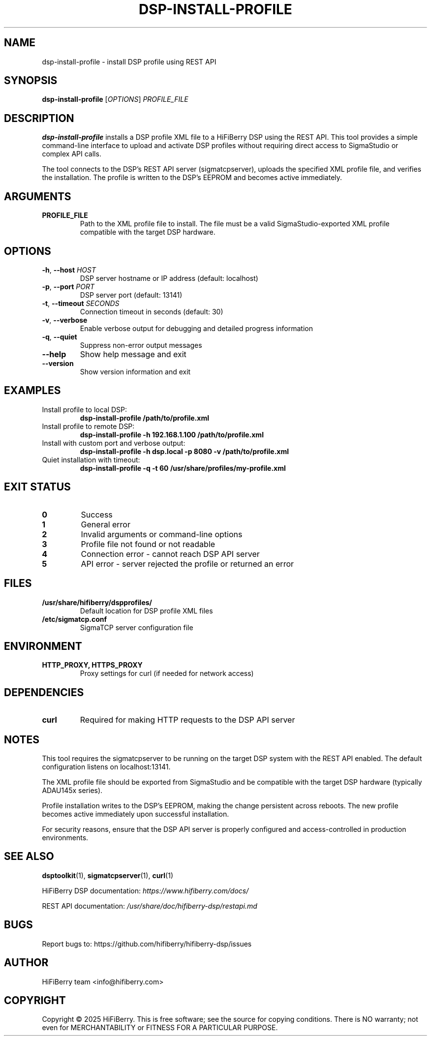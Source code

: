 .TH DSP-INSTALL-PROFILE 1 "30 September 2025" "HiFiBerry DSP toolkit 1.3.2" "User Commands"
.SH NAME
dsp-install-profile \- install DSP profile using REST API
.SH SYNOPSIS
.B dsp-install-profile
[\fIOPTIONS\fR] \fIPROFILE_FILE\fR
.SH DESCRIPTION
.B dsp-install-profile
installs a DSP profile XML file to a HiFiBerry DSP using the REST API.
This tool provides a simple command-line interface to upload and activate
DSP profiles without requiring direct access to SigmaStudio or complex
API calls.

The tool connects to the DSP's REST API server (sigmatcpserver), uploads
the specified XML profile file, and verifies the installation. The profile
is written to the DSP's EEPROM and becomes active immediately.

.SH ARGUMENTS
.TP
.BR PROFILE_FILE
Path to the XML profile file to install. The file must be a valid
SigmaStudio-exported XML profile compatible with the target DSP hardware.

.SH OPTIONS
.TP
.BR \-h ", " \-\-host " " \fIHOST\fR
DSP server hostname or IP address (default: localhost)
.TP
.BR \-p ", " \-\-port " " \fIPORT\fR
DSP server port (default: 13141)
.TP
.BR \-t ", " \-\-timeout " " \fISECONDS\fR
Connection timeout in seconds (default: 30)
.TP
.BR \-v ", " \-\-verbose
Enable verbose output for debugging and detailed progress information
.TP
.BR \-q ", " \-\-quiet
Suppress non-error output messages
.TP
.BR \-\-help
Show help message and exit
.TP
.BR \-\-version
Show version information and exit

.SH EXAMPLES
.TP
Install profile to local DSP:
.B dsp-install-profile /path/to/profile.xml

.TP
Install profile to remote DSP:
.B dsp-install-profile -h 192.168.1.100 /path/to/profile.xml

.TP
Install with custom port and verbose output:
.B dsp-install-profile -h dsp.local -p 8080 -v /path/to/profile.xml

.TP
Quiet installation with timeout:
.B dsp-install-profile -q -t 60 /usr/share/profiles/my-profile.xml

.SH EXIT STATUS
.TP
.B 0
Success
.TP
.B 1
General error
.TP
.B 2
Invalid arguments or command-line options
.TP
.B 3
Profile file not found or not readable
.TP
.B 4
Connection error - cannot reach DSP API server
.TP
.B 5
API error - server rejected the profile or returned an error

.SH FILES
.TP
.B /usr/share/hifiberry/dspprofiles/
Default location for DSP profile XML files
.TP
.B /etc/sigmatcp.conf
SigmaTCP server configuration file

.SH ENVIRONMENT
.TP
.B HTTP_PROXY, HTTPS_PROXY
Proxy settings for curl (if needed for network access)

.SH DEPENDENCIES
.TP
.B curl
Required for making HTTP requests to the DSP API server

.SH NOTES
.PP
This tool requires the sigmatcpserver to be running on the target DSP
system with the REST API enabled. The default configuration listens on
localhost:13141.

.PP
The XML profile file should be exported from SigmaStudio and be compatible
with the target DSP hardware (typically ADAU145x series).

.PP
Profile installation writes to the DSP's EEPROM, making the change
persistent across reboots. The new profile becomes active immediately
upon successful installation.

.PP
For security reasons, ensure that the DSP API server is properly
configured and access-controlled in production environments.

.SH SEE ALSO
.BR dsptoolkit (1),
.BR sigmatcpserver (1),
.BR curl (1)

.PP
HiFiBerry DSP documentation:
.I https://www.hifiberry.com/docs/

.PP
REST API documentation:
.I /usr/share/doc/hifiberry-dsp/restapi.md

.SH BUGS
Report bugs to: https://github.com/hifiberry/hifiberry-dsp/issues

.SH AUTHOR
HiFiBerry team <info@hifiberry.com>

.SH COPYRIGHT
Copyright \(co 2025 HiFiBerry. This is free software; see the source
for copying conditions. There is NO warranty; not even for MERCHANTABILITY
or FITNESS FOR A PARTICULAR PURPOSE.